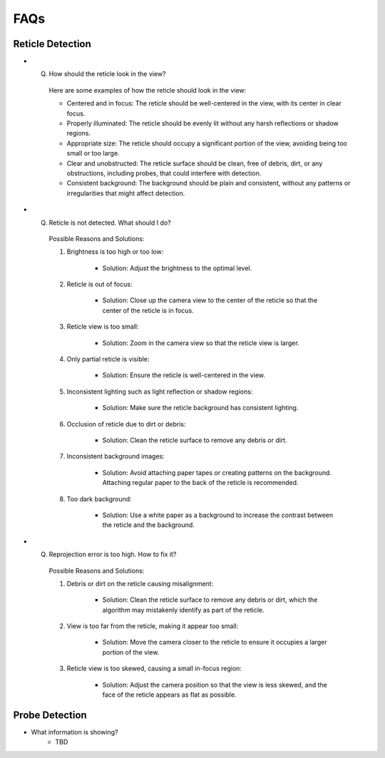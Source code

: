 FAQs
================

.. _reticle_detection_faqs:

Reticle Detection
------------------------

.. _faq_r_0:

- Q. How should the reticle look in the view?
    
    Here are some examples of how the reticle should look in the view:

    .. image:: _static/reticleDetection.jpg
        :scale: 20%

    - Centered and in focus: The reticle should be well-centered in the view, with its center in clear focus.

    - Properly illuminated: The reticle should be evenly lit without any harsh reflections or shadow regions.

    - Appropriate size: The reticle should occupy a significant portion of the view, avoiding being too small or too large.

    - Clear and unobstructed: The reticle surface should be clean, free of debris, dirt, or any obstructions, including probes, that could interfere with detection. 

    - Consistent background: The background should be plain and consistent, without any patterns or irregularities that might affect detection.

.. _faq_r_1:

- Q. Reticle is not detected. What should I do?
    
    Possible Reasons and Solutions:
    
    1. Brightness is too high or too low:

        .. image:: _static/r_problem1.jpg
            :scale: 20%

        - Solution: Adjust the brightness to the optimal level.

        .. image:: _static/r_problem2.jpg
            :scale: 20%
    
    2. Reticle is out of focus:

        .. image:: _static/r_problem4.jpg
            :scale: 20%    

        - Solution: Close up the camera view to the center of the reticle so that the center of the reticle is in focus. 

    3. Reticle view is too small:

        - Solution: Zoom in the camera view so that the reticle view is larger.
    
    4. Only partial reticle is visible:

        .. image:: _static/r_problem5.jpg
            :scale: 20%   

        - Solution: Ensure the reticle is well-centered in the view.
    
    5. Inconsistent lighting such as light reflection or shadow regions:

        .. image:: _static/r_problem13.jpg
            :scale: 20%   
        
        .. image:: _static/r_problem11.jpg
            :scale: 20%   

        - Solution: Make sure the reticle background has consistent lighting.
    
    6. Occlusion of reticle due to dirt or debris:

        .. image:: _static/r_problem9.jpg
            :scale: 20%   

        - Solution: Clean the reticle surface to remove any debris or dirt.
    
    7. Inconsistent background images:
    
        - Solution: Avoid attaching paper tapes or creating patterns on the background. Attaching regular paper to the back of the reticle is recommended.

    8. Too dark background:
        
        .. image:: _static/r_problem12.jpg
            :scale: 20%  
    
        - Solution: Use a white paper as a background to increase the contrast between the reticle and the background.  


.. _faq_r_2:

- Q. Reprojection error is too high. How to fix it?

    Possible Reasons and Solutions:

    1. Debris or dirt on the reticle causing misalignment:

        - Solution: Clean the reticle surface to remove any debris or dirt, which the algorithm may mistakenly identify as part of the reticle.
    
    2. View is too far from the reticle, making it appear too small:

        - Solution: Move the camera closer to the reticle to ensure it occupies a larger portion of the view.

    3. Reticle view is too skewed, causing a small in-focus region:

        - Solution: Adjust the camera position so that the view is less skewed, and the face of the reticle appears as flat as possible.

.. _probe_detection_faqs:

Probe Detection
------------------------

.. _faq_p_1:
- What information is showing?
    - TBD
